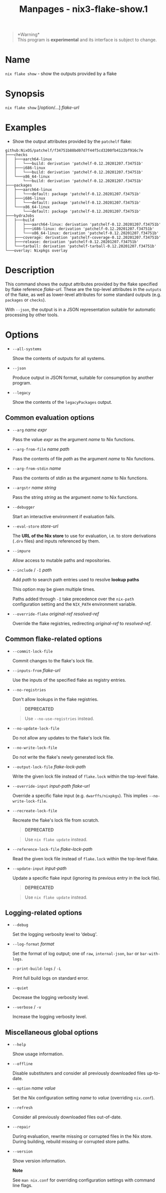 #+TITLE: Manpages - nix3-flake-show.1
#+begin_quote
*Warning*\\
This program is *experimental* and its interface is subject to change.

#+end_quote

* Name
=nix flake show= - show the outputs provided by a flake

* Synopsis
=nix flake show= [/option/...] /flake-url/

* Examples
- Show the output attributes provided by the =patchelf= flake:

#+begin_example
github:NixOS/patchelf/f34751b88bd07d7f44f5cd3200fb4122bf916c7e
├───checks
│   ├───aarch64-linux
│   │   └───build: derivation 'patchelf-0.12.20201207.f34751b'
│   ├───i686-linux
│   │   └───build: derivation 'patchelf-0.12.20201207.f34751b'
│   └───x86_64-linux
│       └───build: derivation 'patchelf-0.12.20201207.f34751b'
├───packages
│   ├───aarch64-linux
│   │   └───default: package 'patchelf-0.12.20201207.f34751b'
│   ├───i686-linux
│   │   └───default: package 'patchelf-0.12.20201207.f34751b'
│   └───x86_64-linux
│       └───default: package 'patchelf-0.12.20201207.f34751b'
├───hydraJobs
│   ├───build
│   │   ├───aarch64-linux: derivation 'patchelf-0.12.20201207.f34751b'
│   │   ├───i686-linux: derivation 'patchelf-0.12.20201207.f34751b'
│   │   └───x86_64-linux: derivation 'patchelf-0.12.20201207.f34751b'
│   ├───coverage: derivation 'patchelf-coverage-0.12.20201207.f34751b'
│   ├───release: derivation 'patchelf-0.12.20201207.f34751b'
│   └───tarball: derivation 'patchelf-tarball-0.12.20201207.f34751b'
└───overlay: Nixpkgs overlay
#+end_example

* Description
This command shows the output attributes provided by the flake specified
by flake reference /flake-url/. These are the top-level attributes in
the =outputs= of the flake, as well as lower-level attributes for some
standard outputs (e.g. =packages= or =checks=).

With =--json=, the output is in a JSON representation suitable for
automatic processing by other tools.

* Options
- =--all-systems=

  Show the contents of outputs for all systems.

- =--json=

  Produce output in JSON format, suitable for consumption by another
  program.

- =--legacy=

  Show the contents of the =legacyPackages= output.

** Common evaluation options
- =--arg= /name/ /expr/

  Pass the value /expr/ as the argument /name/ to Nix functions.

- =--arg-from-file= /name/ /path/

  Pass the contents of file /path/ as the argument /name/ to Nix
  functions.

- =--arg-from-stdin= /name/

  Pass the contents of stdin as the argument /name/ to Nix functions.

- =--argstr= /name/ /string/

  Pass the string /string/ as the argument /name/ to Nix functions.

- =--debugger=

  Start an interactive environment if evaluation fails.

- =--eval-store= /store-url/

  The *URL of the Nix store* to use for evaluation, i.e. to store
  derivations (=.drv= files) and inputs referenced by them.

- =--impure=

  Allow access to mutable paths and repositories.

- =--include= / =-I= /path/

  Add /path/ to search path entries used to resolve *lookup paths*

  This option may be given multiple times.

  Paths added through =-I= take precedence over the =nix-path=
  configuration setting and the =NIX_PATH= environment variable.

- =--override-flake= /original-ref/ /resolved-ref/

  Override the flake registries, redirecting /original-ref/ to
  /resolved-ref/.

** Common flake-related options
- =--commit-lock-file=

  Commit changes to the flake's lock file.

- =--inputs-from= /flake-url/

  Use the inputs of the specified flake as registry entries.

- =--no-registries=

  Don't allow lookups in the flake registries.

  #+begin_quote
  *DEPRECATED*

  #+end_quote

  #+begin_quote
  Use =--no-use-registries= instead.

  #+end_quote

- =--no-update-lock-file=

  Do not allow any updates to the flake's lock file.

- =--no-write-lock-file=

  Do not write the flake's newly generated lock file.

- =--output-lock-file= /flake-lock-path/

  Write the given lock file instead of =flake.lock= within the top-level
  flake.

- =--override-input= /input-path/ /flake-url/

  Override a specific flake input (e.g. =dwarffs/nixpkgs=). This implies
  =--no-write-lock-file=.

- =--recreate-lock-file=

  Recreate the flake's lock file from scratch.

  #+begin_quote
  *DEPRECATED*

  #+end_quote

  #+begin_quote
  Use =nix flake update= instead.

  #+end_quote

- =--reference-lock-file= /flake-lock-path/

  Read the given lock file instead of =flake.lock= within the top-level
  flake.

- =--update-input= /input-path/

  Update a specific flake input (ignoring its previous entry in the lock
  file).

  #+begin_quote
  *DEPRECATED*

  #+end_quote

  #+begin_quote
  Use =nix flake update= instead.

  #+end_quote

** Logging-related options
- =--debug=

  Set the logging verbosity level to ‘debug'.

- =--log-format= /format/

  Set the format of log output; one of =raw=, =internal-json=, =bar= or
  =bar-with-logs=.

- =--print-build-logs= / =-L=

  Print full build logs on standard error.

- =--quiet=

  Decrease the logging verbosity level.

- =--verbose= / =-v=

  Increase the logging verbosity level.

** Miscellaneous global options
- =--help=

  Show usage information.

- =--offline=

  Disable substituters and consider all previously downloaded files
  up-to-date.

- =--option= /name/ /value/

  Set the Nix configuration setting /name/ to /value/ (overriding
  =nix.conf=).

- =--refresh=

  Consider all previously downloaded files out-of-date.

- =--repair=

  During evaluation, rewrite missing or corrupted files in the Nix
  store. During building, rebuild missing or corrupted store paths.

- =--version=

  Show version information.

  *Note*

  See =man nix.conf= for overriding configuration settings with command
  line flags.
